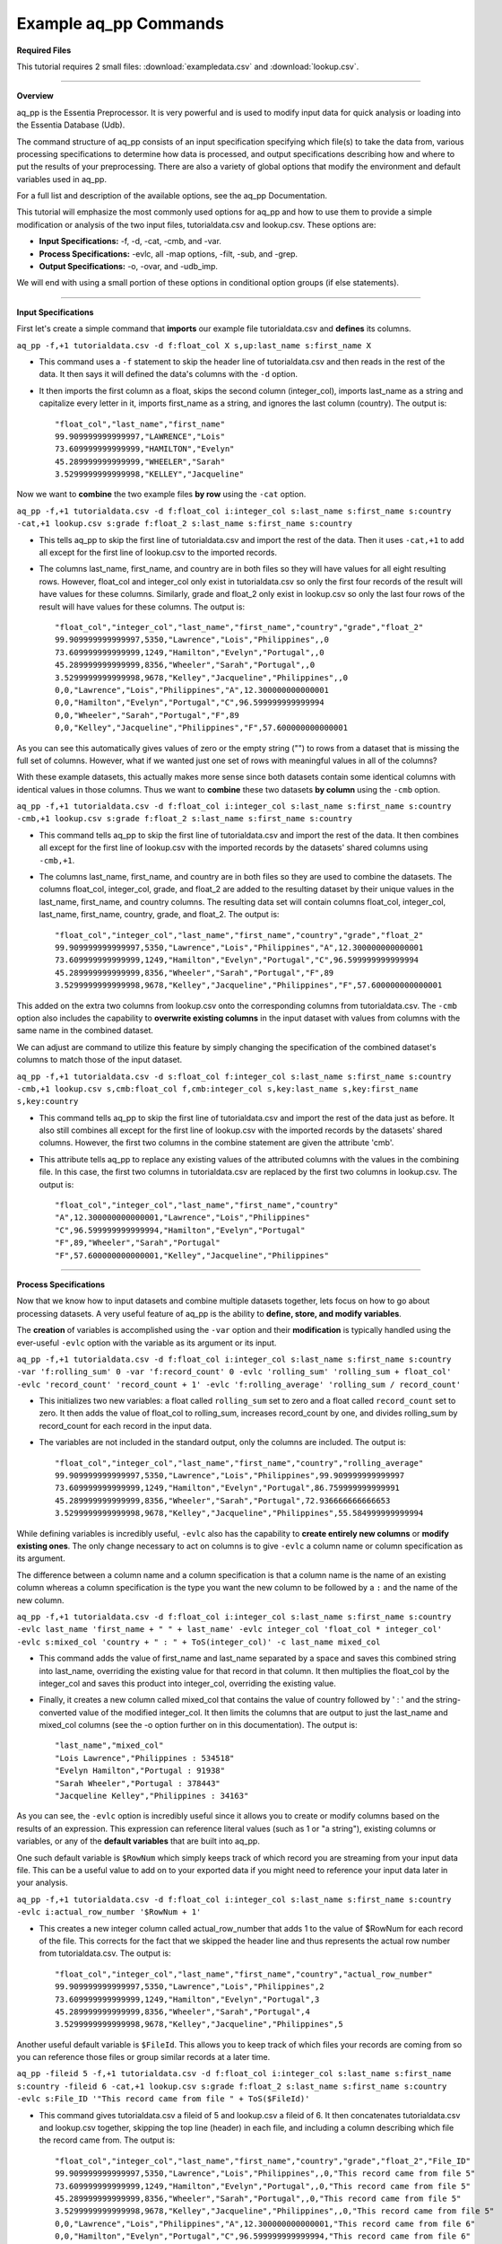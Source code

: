 **********************
Example aq_pp Commands
**********************

**Required Files**

This tutorial requires 2 small files: :download:`exampledata.csv` and :download:`lookup.csv`.

--------------------------------------------------------------------------------

**Overview**

\ 

aq_pp is the Essentia Preprocessor. It is very powerful and is used to modify input data for quick analysis or loading into the Essentia Database (Udb). 

The command structure of aq_pp consists of an input specification specifying which file(s) to take the data from, 
various processing specifications to determine how data is processed, and output specifications describing how and where to put the results of your preprocessing.
There are also a variety of global options that modify the environment and default variables used in aq_pp.

For a full list and description of the available options, see the aq_pp Documentation.

This tutorial will emphasize the most commonly used options for aq_pp and how to use them to provide a simple modification or analysis of the two input files, tutorialdata.csv and lookup.csv. These options are:

* **Input Specifications:** -f, -d, -cat, -cmb, and -var.
* **Process Specifications:** -evlc, all -map options, -filt, -sub, and -grep.
* **Output Specifications:** -o, -ovar, and -udb_imp.

We will end with using a small portion of these options in conditional option groups (if else statements).

\ 

-------------------------------------------------------------------------------- 

\ 

**Input Specifications**

\ 

First let's create a simple command that **imports** our example file tutorialdata.csv and **defines** its columns.  

``aq_pp -f,+1 tutorialdata.csv -d f:float_col X s,up:last_name s:first_name X``

* This command uses a ``-f`` statement to skip the header line of tutorialdata.csv and then reads in the rest of the data. It then says it will defined the data's columns with the ``-d`` option. 
* It then imports the first column as a float, skips the second column (integer_col), imports last_name as a string and capitalize every letter in it, imports first_name as a string, and ignores the last column (country). The output is::

    "float_col","last_name","first_name"
    99.909999999999997,"LAWRENCE","Lois"
    73.609999999999999,"HAMILTON","Evelyn"
    45.289999999999999,"WHEELER","Sarah"
    3.5299999999999998,"KELLEY","Jacqueline"

\ 

Now we want to **combine** the two example files **by row** using the ``-cat`` option. 

``aq_pp -f,+1 tutorialdata.csv -d f:float_col i:integer_col s:last_name s:first_name s:country -cat,+1 lookup.csv s:grade f:float_2 s:last_name s:first_name s:country``
        
* This tells aq_pp to skip the first line of tutorialdata.csv and import the rest of the data. Then it uses ``-cat,+1`` to add all except for the first line of lookup.csv to the imported records. 
* The columns last_name, first_name, and country are in both files so they will have values for all eight resulting rows. However, float_col and integer_col only exist in tutorialdata.csv so only the first four records of the result will have values for these columns. Similarly, grade and float_2 only exist in lookup.csv so only the last four rows of the result will have values for these columns. The output is::

    "float_col","integer_col","last_name","first_name","country","grade","float_2"
    99.909999999999997,5350,"Lawrence","Lois","Philippines",,0
    73.609999999999999,1249,"Hamilton","Evelyn","Portugal",,0
    45.289999999999999,8356,"Wheeler","Sarah","Portugal",,0
    3.5299999999999998,9678,"Kelley","Jacqueline","Philippines",,0
    0,0,"Lawrence","Lois","Philippines","A",12.300000000000001
    0,0,"Hamilton","Evelyn","Portugal","C",96.599999999999994
    0,0,"Wheeler","Sarah","Portugal","F",89
    0,0,"Kelley","Jacqueline","Philippines","F",57.600000000000001

\ 

As you can see this automatically gives values of zero or the empty string ("") to rows from a dataset that is missing the full set of columns. However, what if we wanted just one set of rows with meaningful values in all of the columns? 

With these example datasets, this actually makes more sense since both datasets contain some identical columns with identical values in those columns. Thus we want to **combine** these two datasets **by column** using the ``-cmb`` option.

``aq_pp -f,+1 tutorialdata.csv -d f:float_col i:integer_col s:last_name s:first_name s:country -cmb,+1 lookup.csv s:grade f:float_2 s:last_name s:first_name s:country``
        
* This command tells aq_pp to skip the first line of tutorialdata.csv and import the rest of the data. It then combines all except for the first line of lookup.csv with the imported records by the datasets' shared columns using ``-cmb,+1``. 
* The columns last_name, first_name, and country are in both files so they are used to combine the datasets. The columns float_col, integer_col, grade, and float_2 are added to the resulting dataset by their unique values in the last_name, first_name, and country columns. The resulting data set will contain columns float_col, integer_col, last_name, first_name, country, grade, and float_2. The output is::

    "float_col","integer_col","last_name","first_name","country","grade","float_2"
    99.909999999999997,5350,"Lawrence","Lois","Philippines","A",12.300000000000001
    73.609999999999999,1249,"Hamilton","Evelyn","Portugal","C",96.599999999999994
    45.289999999999999,8356,"Wheeler","Sarah","Portugal","F",89
    3.5299999999999998,9678,"Kelley","Jacqueline","Philippines","F",57.600000000000001
    
\ 
    
This added on the extra two columns from lookup.csv onto the corresponding columns from tutorialdata.csv. The ``-cmb`` option also includes the capability to **overwrite existing columns** in the input dataset with values from columns with the same name in the combined dataset. 

We can adjust are command to utilize this feature by simply changing the specification of the combined dataset's columns to match those of the input dataset. 
 
``aq_pp -f,+1 tutorialdata.csv -d s:float_col f:integer_col s:last_name s:first_name s:country -cmb,+1 lookup.csv s,cmb:float_col f,cmb:integer_col s,key:last_name s,key:first_name s,key:country``

* This command tells aq_pp to skip the first line of tutorialdata.csv and import the rest of the data just as before. It also still combines all except for the first line of lookup.csv with the imported records by the datasets' shared columns. However, the first two columns in the combine statement are given the attribute 'cmb'. 
* This attribute tells aq_pp to replace any existing values of the attributed columns with the values in the combining file. In this case, the first two columns in tutorialdata.csv are replaced by the first two columns in lookup.csv. The output is::

    "float_col","integer_col","last_name","first_name","country"
    "A",12.300000000000001,"Lawrence","Lois","Philippines"
    "C",96.599999999999994,"Hamilton","Evelyn","Portugal"
    "F",89,"Wheeler","Sarah","Portugal"
    "F",57.600000000000001,"Kelley","Jacqueline","Philippines"

\ 

-------------------------------------------------------------------------------- 

\ 

**Process Specifications**

Now that we know how to input datasets and combine multiple datasets together, lets focus on how to go about processing datasets. A very useful feature of aq_pp is the ability to **define, store, and modify variables**. 

The **creation** of variables is accomplished using the ``-var`` option and their **modification** is typically handled using the ever-useful ``-evlc`` option with the variable as its argument or its input.

``aq_pp -f,+1 tutorialdata.csv -d f:float_col i:integer_col s:last_name s:first_name s:country -var 'f:rolling_sum' 0 -var 'f:record_count' 0 -evlc 'rolling_sum' 'rolling_sum + float_col' -evlc 'record_count' 'record_count + 1' -evlc 'f:rolling_average' 'rolling_sum / record_count'``

* This initializes two new variables: a float called ``rolling_sum`` set to zero and a float called ``record_count`` set to zero. It then adds the value of float_col to rolling_sum, increases record_count by one, and divides rolling_sum by record_count for each record in the input data. 
* The variables are not included in the standard output, only the columns are included. The output is::

    "float_col","integer_col","last_name","first_name","country","rolling_average"
    99.909999999999997,5350,"Lawrence","Lois","Philippines",99.909999999999997
    73.609999999999999,1249,"Hamilton","Evelyn","Portugal",86.759999999999991
    45.289999999999999,8356,"Wheeler","Sarah","Portugal",72.936666666666653
    3.5299999999999998,9678,"Kelley","Jacqueline","Philippines",55.584999999999994

\ 

While defining variables is incredibly useful, ``-evlc`` also has the capability to **create entirely new columns** or **modify existing ones**. The only change necessary to act on columns is to give ``-evlc`` a column name or column specification as its argument. 

The difference between a column name and a column specification is that a column name is the name of an existing column whereas a column specification is the type you want the new column to be followed by a ``:`` and the name of the new column.

``aq_pp -f,+1 tutorialdata.csv -d f:float_col i:integer_col s:last_name s:first_name s:country -evlc last_name 'first_name + " " + last_name' -evlc integer_col 'float_col * integer_col' -evlc s:mixed_col 'country + " : " + ToS(integer_col)' -c last_name mixed_col``

* This command adds the value of first_name and last_name separated by a space and saves this combined string into last_name, overriding the existing value for that record in that column. It then multiplies the float_col by the integer_col and saves this product into integer_col, overriding the existing value. 
* Finally, it creates a new column called mixed_col that contains the value of country followed by ' : ' and the string-converted value of the modified integer_col. It then limits the columns that are output to just the last_name and mixed_col columns (see the -o option further on in this documentation). The output is::
 
    "last_name","mixed_col"
    "Lois Lawrence","Philippines : 534518"
    "Evelyn Hamilton","Portugal : 91938"
    "Sarah Wheeler","Portugal : 378443"
    "Jacqueline Kelley","Philippines : 34163"

As you can see, the ``-evlc`` option is incredibly useful since it allows you to create or modify columns based on the results of an expression. This expression can reference literal values (such as 1 or "a string"), existing columns or variables, or any of the **default variables** that are built into aq_pp. 

One such default variable is ``$RowNum`` which simply keeps track of which record you are streaming from your input data file. This can be a useful value to add on to your exported data if you might need to reference your input data later in your analysis.
    
``aq_pp -f,+1 tutorialdata.csv -d f:float_col i:integer_col s:last_name s:first_name s:country -evlc i:actual_row_number '$RowNum + 1'``

* This creates a new integer column called actual_row_number that adds 1 to the value of $RowNum for each record of the file. This corrects for the fact that we skipped the header line and thus represents the actual row number from tutorialdata.csv. The output is::

    "float_col","integer_col","last_name","first_name","country","actual_row_number"
    99.909999999999997,5350,"Lawrence","Lois","Philippines",2
    73.609999999999999,1249,"Hamilton","Evelyn","Portugal",3
    45.289999999999999,8356,"Wheeler","Sarah","Portugal",4
    3.5299999999999998,9678,"Kelley","Jacqueline","Philippines",5
    
Another useful default variable is ``$FileId``. This allows you to keep track of which files your records are coming from so you can reference those files or group similar records at a later time. 

``aq_pp -fileid 5 -f,+1 tutorialdata.csv -d f:float_col i:integer_col s:last_name s:first_name s:country -fileid 6 -cat,+1 lookup.csv s:grade f:float_2 s:last_name s:first_name s:country -evlc s:File_ID '"This record came from file " + ToS($FileId)'``

* This command gives tutorialdata.csv a fileid of 5 and lookup.csv a fileid of 6. It then concatenates tutorialdata.csv and lookup.csv together, skipping the top line (header) in each file, and including a column describing which file the record came from. The output is::

    "float_col","integer_col","last_name","first_name","country","grade","float_2","File_ID"
    99.909999999999997,5350,"Lawrence","Lois","Philippines",,0,"This record came from file 5"
    73.609999999999999,1249,"Hamilton","Evelyn","Portugal",,0,"This record came from file 5"
    45.289999999999999,8356,"Wheeler","Sarah","Portugal",,0,"This record came from file 5"
    3.5299999999999998,9678,"Kelley","Jacqueline","Philippines",,0,"This record came from file 5"
    0,0,"Lawrence","Lois","Philippines","A",12.300000000000001,"This record came from file 6"
    0,0,"Hamilton","Evelyn","Portugal","C",96.599999999999994,"This record came from file 6"
    0,0,"Wheeler","Sarah","Portugal","F",89,"This record came from file 6"
    0,0,"Kelley","Jacqueline","Philippines","F",57.600000000000001,"This record came from file 6"

The expression in ``-evlc`` can use much more than existing columns and previously defined variables. There are also a variety of **built-in functions** that can only be used in the ``-evlc`` option that allow much more sophisticated analysis of your data. 

See the aq_pp Documentation for a full list and example of these functions. For now I'll introduce the simpler functions that allow you to find the minumum, maximum, and hash value of various columns.
    
``aq_pp -f,+1 tutorialdata.csv -d f:float_col i:integer_col s:last_name s:first_name s:country -evlc i:minimum 'Min(float_col, integer_col)' -evlc i:maximum 'Max(float_col, integer_col)' -evlc i:hash 'SHash(country)' -c minimum maximum hash``

* This stores the minimum and maximum values of float_col and integer_col into columns minimum and maximum, respectively. It then calculates the integer hash value of country and stores it in a column called hash. 
* The output columns are then limited to minimum, maximum, and hash. The output is::

    "minimum","maximum","hash"
    99,5350,4213117258
    73,1249,1264705971
    45,8356,1264705971
    3,9678,4213117258

While the ``-evlc`` option is useful when modifying your existing data or creating new data off of it, it does not easily allow you to **limit which data continues on to the rest of your analysis**. 

This is where the ``-filt`` option comes in handy. ``-filt`` makes it easy to limit your data based on their values or ranges in values of various columns.

``aq_pp -f,+1 tutorialdata.csv -d f:float_col i:integer_col s:last_name s:first_name s:country -filt '(country == "Portugal") && (integer_col >= 4000)'``

* This command filters the data so that only records where the country column has a value of "Portugal" and the integer_col column is at least 4000 will continue to be analyzed. In this case, only one record passes the filter. The output is::
 
    "float_col","integer_col","last_name","first_name","country"
    45.289999999999999,8356,"Wheeler","Sarah","Portugal"

``-evlc`` is incredibly powerful when acting on numerical columns and many of its functions can be useful in processing string columns, but a lot of analysis needs more advanced parsing and combination of string type columns than ``-evlc`` can provide. 

Thus aq_pp contains a variety of mapping functions to **allow values from certain columns to be extracted and recombined into the same or different columns**. The first two sets of mapping functions are ``-mapf`` and ``-mapc``, and ``-mapfrx`` and ``-mapc``.

The diffference between these two sets of mapping functions is that the first one uses RT mapping syntax and matches the entire string everytime, whereas the second uses Regular Expression Syntax and can match either the entire string or subsets of the string.

``aq_pp -f,+1 tutorialdata.csv -d X X s:last_name s:first_name X -mapf last_name '%%last%%' -mapf first_name '%%first%%' -mapc s:full_name '%%first%% %%last%%'``

* This uses ``-mapf`` to extract the last name **from** the last_name column and store it temporarily as the variable %%last%%. It then extracts the first name from the first_name column and stores it temporarily as the variable %%first%%.
* Finally, it uses ``-mapc`` to define a new string column called full_name and **put** the values of first_name and last_name into it, separated by a space.
 
``aq_pp -f,+1 tutorialdata.csv -d X X s:last_name s:first_name X -mapfrx last_name '.*' -mapfrx first_name '.*' -mapc s:full_name '%%0%% %%1%%'``

* This command instead uses ``-mapfrx`` to match and extract the last name from the last_name column and store it temporarily as the implicit variable %%0%%. It then matches and extracts the first name from the first_name column and stores it temporarily as the implicit variable %%1%%.
* Finally, it again uses ``-mapc`` to define a new string column called full_name that contains the values of first_name and last_name, separated by a space.
 
Both of these commands **extract** data from last_name and first_name and then **put** the values that were in these columns into
a new column containing the full name. Note; however, that the **RegEx based "-mapfrx"** does not have named
placeholders for the extracted data; The placeholders are implicit:

* %%0%% - References the entire match in the first "-mapfrx"; i.e. the entire value in the last_name column.
* %%1%% - References the entire match in the second "-mapfrx"; the entire value in the first_name column.
 
The output of both of these commands is::
 
    "last_name","first_name","full_name"
    "Lawrence","Lois","Lawrence Lois"
    "Hamilton","Evelyn","Hamilton Evelyn"
    "Wheeler","Sarah","Wheeler Sarah"
    "Kelley","Jacqueline","Kelley Jacqueline"

The first two sets of mapping functions allow you to take data from various columns and put them into other columns, however this isnt always necessary. Sometimes, all you want to do is **modify an existing column**. 

This is where you use the second two sets of mapping functions, ``-map`` and ``maprx``. Again, the difference between these two functions are that the former uses RT syntax and the latter uses Regular Expression Syntax.

``aq_pp -f,+1 tutorialdata.csv -d X X X s:first_name X -map first_name '%%first_initial:@nab:1-1%%%*' '%%first_initial%%.'``

* This takes the values in first_name and maps them to the first initial followed by a ".", using the RT mapping function ``-map``. The output is::
 
    "first_name"
    "L."
    "E."
    "S."
    "J."

``aq_pp -f,+1 tutorialdata.csv -d X X X s:first_name X -maprx first_name '^\(.\).*$' '%%1%%.'``

* This command takes the values in first_name and maps them to the first initial followed by a ".", using the RegEx mapping function ``-maprx``. The output is::
 
    "first_name"
    "L."
    "E."
    "S."
    "J."

Mapping allows you to utilize and modify string type columns that are already in your dataset. But what if you want to **replace values of one of the columns in your dataset with values from another dataset**?

This is where you would use ``-sub``. By simply specifying which file contains the values you want to compare your data to and which values you want to replace your data with, you can easily overwrite an existing column with new values. 

``aq_pp -f,+1 tutorialdata.csv -d f:float_col i:integer_col s:last_name s:first_name s:country -sub last_name lookup.csv TO X FROM X X``

* This checks whether any values in last_name match any of the values in the third column of lookup.csv and, if they do, replaces those values with the value in the first column of lookup.csv. The output is::
 
    "float_col","integer_col","last_name","first_name","country"
    99.909999999999997,5350,"A","Lois","Philippines"
    73.609999999999999,1249,"C","Evelyn","Portugal"
    45.289999999999999,8356,"F","Sarah","Portugal"
    3.5299999999999998,9678,"F","Jacqueline","Philippines"

A similar task is to do the first half of the ``-sub`` option. That is, comparing values of one of the column in your dataset to those of a column in a different dataset. 

You can accomplish this with the ``-grep`` option, which only requires the file that contains your lookup values and which column in the file contains these lookup values.

``aq_pp -f,+1 tutorialdata.csv -d f:float_col i:integer_col s:last_name s:first_name s:country -grep last_name lookup.csv X X FROM X X``

* This command filters the data to include only values in last_name that match any of the values in the third column of lookup.csv. In this case all of the records pass since the last_names are the same in both tutorialdata.csv and lookup.csv. The output is::
 
    "float_col","integer_col","last_name","first_name","country"
    99.909999999999997,5350,"Lawrence","Lois","Philippines"
    73.609999999999999,1249,"Hamilton","Evelyn","Portugal"
    45.289999999999999,8356,"Wheeler","Sarah","Portugal"
    3.5299999999999998,9678,"Kelley","Jacqueline","Philippines"

-------------------------------------------------------------------------------- 

\ 

**Output Specifications**

Now that you've completed your preprocessing of the data, its time to output your results. The output goes to **standard output** by default.

``aq_pp -f,+1 tutorialdata.csv -d f:float_col i:integer_col s:last_name s:first_name s:country -o -``

* This outputs the tutorial data to standard out. 

``aq_pp -f,+1 tutorialdata.csv -d f:float_col i:integer_col s:last_name s:first_name s:country``

* This command does the same thing since aq_pp's default output spec is to standard out ('-o -'). The output is::
 
    "float_col","integer_col","last_name","first_name","country"
    99.909999999999997,5350,"Lawrence","Lois","Philippines"
    73.609999999999999,1249,"Hamilton","Evelyn","Portugal"
    45.289999999999999,8356,"Wheeler","Sarah","Portugal"
    3.5299999999999998,9678,"Kelley","Jacqueline","Philippines"
    
You can also specify that you want the output to be **saved to a file**, which columns you want output, and whether you want the output to have a header.
 
``aq_pp -f,+1 tutorialdata.csv -d f:float_col i:integer_col s:last_name s:first_name s:country -o outputfile.csv -c first_name last_name -notitle``

* This saves first_name and then last_name of tutorialdata.csv without a header to a file called outputfile.csv. The output the file contains is::
 
    "Lois","Lawrence"
    "Evelyn","Hamilton"
    "Sarah","Wheeler"
    "Jacqueline","Kelley"
    
Another form of output is to **only output the variables** you've defined and modified in your previous analysis. This is accomplished with the ``-ovar`` option.

``aq_pp -f,+1 tutorialdata.csv -d f:float_col i:integer_col s:last_name s:first_name s:country -var 'f:rolling_sum' 0 -var 'f:record_count' 0 -evlc 'rolling_sum' 'rolling_sum + float_col' -evlc 'record_count' 'record_count + 1' -evlc 'f:rolling_average' 'rolling_sum / record_count' -ovar -``

* This command initializes two new variables: a float called rolling_sum set to zero and a float called record_count set to zero. It then adds the value of float_col to rolling_sum, increases record_count by one, and divides rolling_sum by record_count for each record in the input data. 
* The columns are not included in the standard output, only the variables are included. The output is::
 
    "rolling_sum","record_count"
    222.33999999999997,4

If you just want to preprocess your data then you can pretty much stop there. But, if you want to continue to analyze your data and utilize the true power of Essentia then you should **import your data into the Essentia Database (Udb)**.

The Udb database allows you to store your preprocessed and modified data in tables and vectors, organized by the unique values of a primary key (pkey) column. It then allows you to apply attributes to the data as it is imported into these tables and vectors, when more than one record contains the unique value of the key column. 

Thus ou can condense your data to just the number of unique values of the specified column, with all of the relevant records for each unique value of that column combined by the attributes you specify.

Say you have a **database** called my_database that contains a vector called country_grouping which has the column specification ``s,hash:country s:full_name i,+add:integer_col f,+max:float_col s:extra_column``. Running the following code will **import the data into your vector and apply the attributes listed there**.
 
``aq_pp -f,+1 tutorialdata.csv -d f:float_col i:integer_col s:last_name s:first_name s:country -evlc s:full_name 'first_name + " " + last_name' -ddef -udb_imp my_database:country_grouping"``

* The output from exporting the vector to standard out (see aq_udb documentation) is::
 
    "country","full_name","integer_col","float_col","extra_column"
    "Portugal","Sarah Wheeler",9605,73.609999999999999,
    "Philippines","Jacqueline Kelley",15028,99.909999999999997,
    
To learn more about the Essentia Database, please review our aq_udb Tutorial.

-------------------------------------------------------------------------

**Conditional Option Groups**

A final yet incredibly useful technique for processing your data is to use conditional statements to modify your data based on the results of the conditions. In aq_pp these are contained in ``-if``, ``-elif``, and ``else`` statements.

``aq_pp -f,+1 tutorialdata.csv -d f:float_col i:integer_col s:last_name s:first_name s:country -if -filt 'country == "Portugal"' -evlc s:Is_Portugese '"TRUE"' -else -evlc Is_Portugese '"FALSE"' -endif``

* This creates an -if -else statement that creates the column Is_Portugese and gives it a value of TRUE if the country is 'Portugal' and FALSE otherwise. The output is::
 
    "float_col","integer_col","last_name","first_name","country","Is_Portugese"
    99.909999999999997,5350,"Lawrence","Lois","Philippines","FALSE"
    73.609999999999999,1249,"Hamilton","Evelyn","Portugal","TRUE"
    45.289999999999999,8356,"Wheeler","Sarah","Portugal","TRUE"
    3.5299999999999998,9678,"Kelley","Jacqueline","Philippines","FALSE"
 
``aq_pp -f,+1 tutorialdata.csv -d f:float_col i:integer_col s:last_name s:first_name s:country -filt '(float_col > 0) && (float_col <=100)' -if -filt '(float_col > 0) && (float_col <= 25)' -evlc s:quartile '"first"' -elif -filt '(float_col > 25) && (float_col <= 50)' -evlc quartile '"SECOND"' -elif -filt '(float_col > 50) && (float_col <= 75)' -evlc quartile '"THIRD"' -else -evlc quartile '"FOURTH"' -endif``

* This command filters to make sure only records that have a value in float_col between 0 and 100 continue to be processed. It then creates an -if -elif -else statement that creates the column quartile and gives it the value of FIRST if float column is between 0 and 25, SECOND if float_col is between 25 and 50, THIRD if float_col is between 50 and 75, and FOURTH otherwise. The output is::
 
    "float_col","integer_col","last_name","first_name","country","quartile"
    99.909999999999997,5350,"Lawrence","Lois","Philippines","FOURTH"
    73.609999999999999,1249,"Hamilton","Evelyn","Portugal","THIRD"
    45.289999999999999,8356,"Wheeler","Sarah","Portugal","SECOND"
    3.5299999999999998,9678,"Kelley","Jacqueline","Philippines","FIRST"
    
These conditional statements can be used to set values for only certain subsets of your data or set different values for different subsets of your data and are very powerful. 

You should now have a better understanding of the main options used in the aq_pp command and how aq_pp commands should be structured. It is highly recommended that you now review our aq_udb tutorial to learn how to utilize the incredible scability of the Essentia Database.